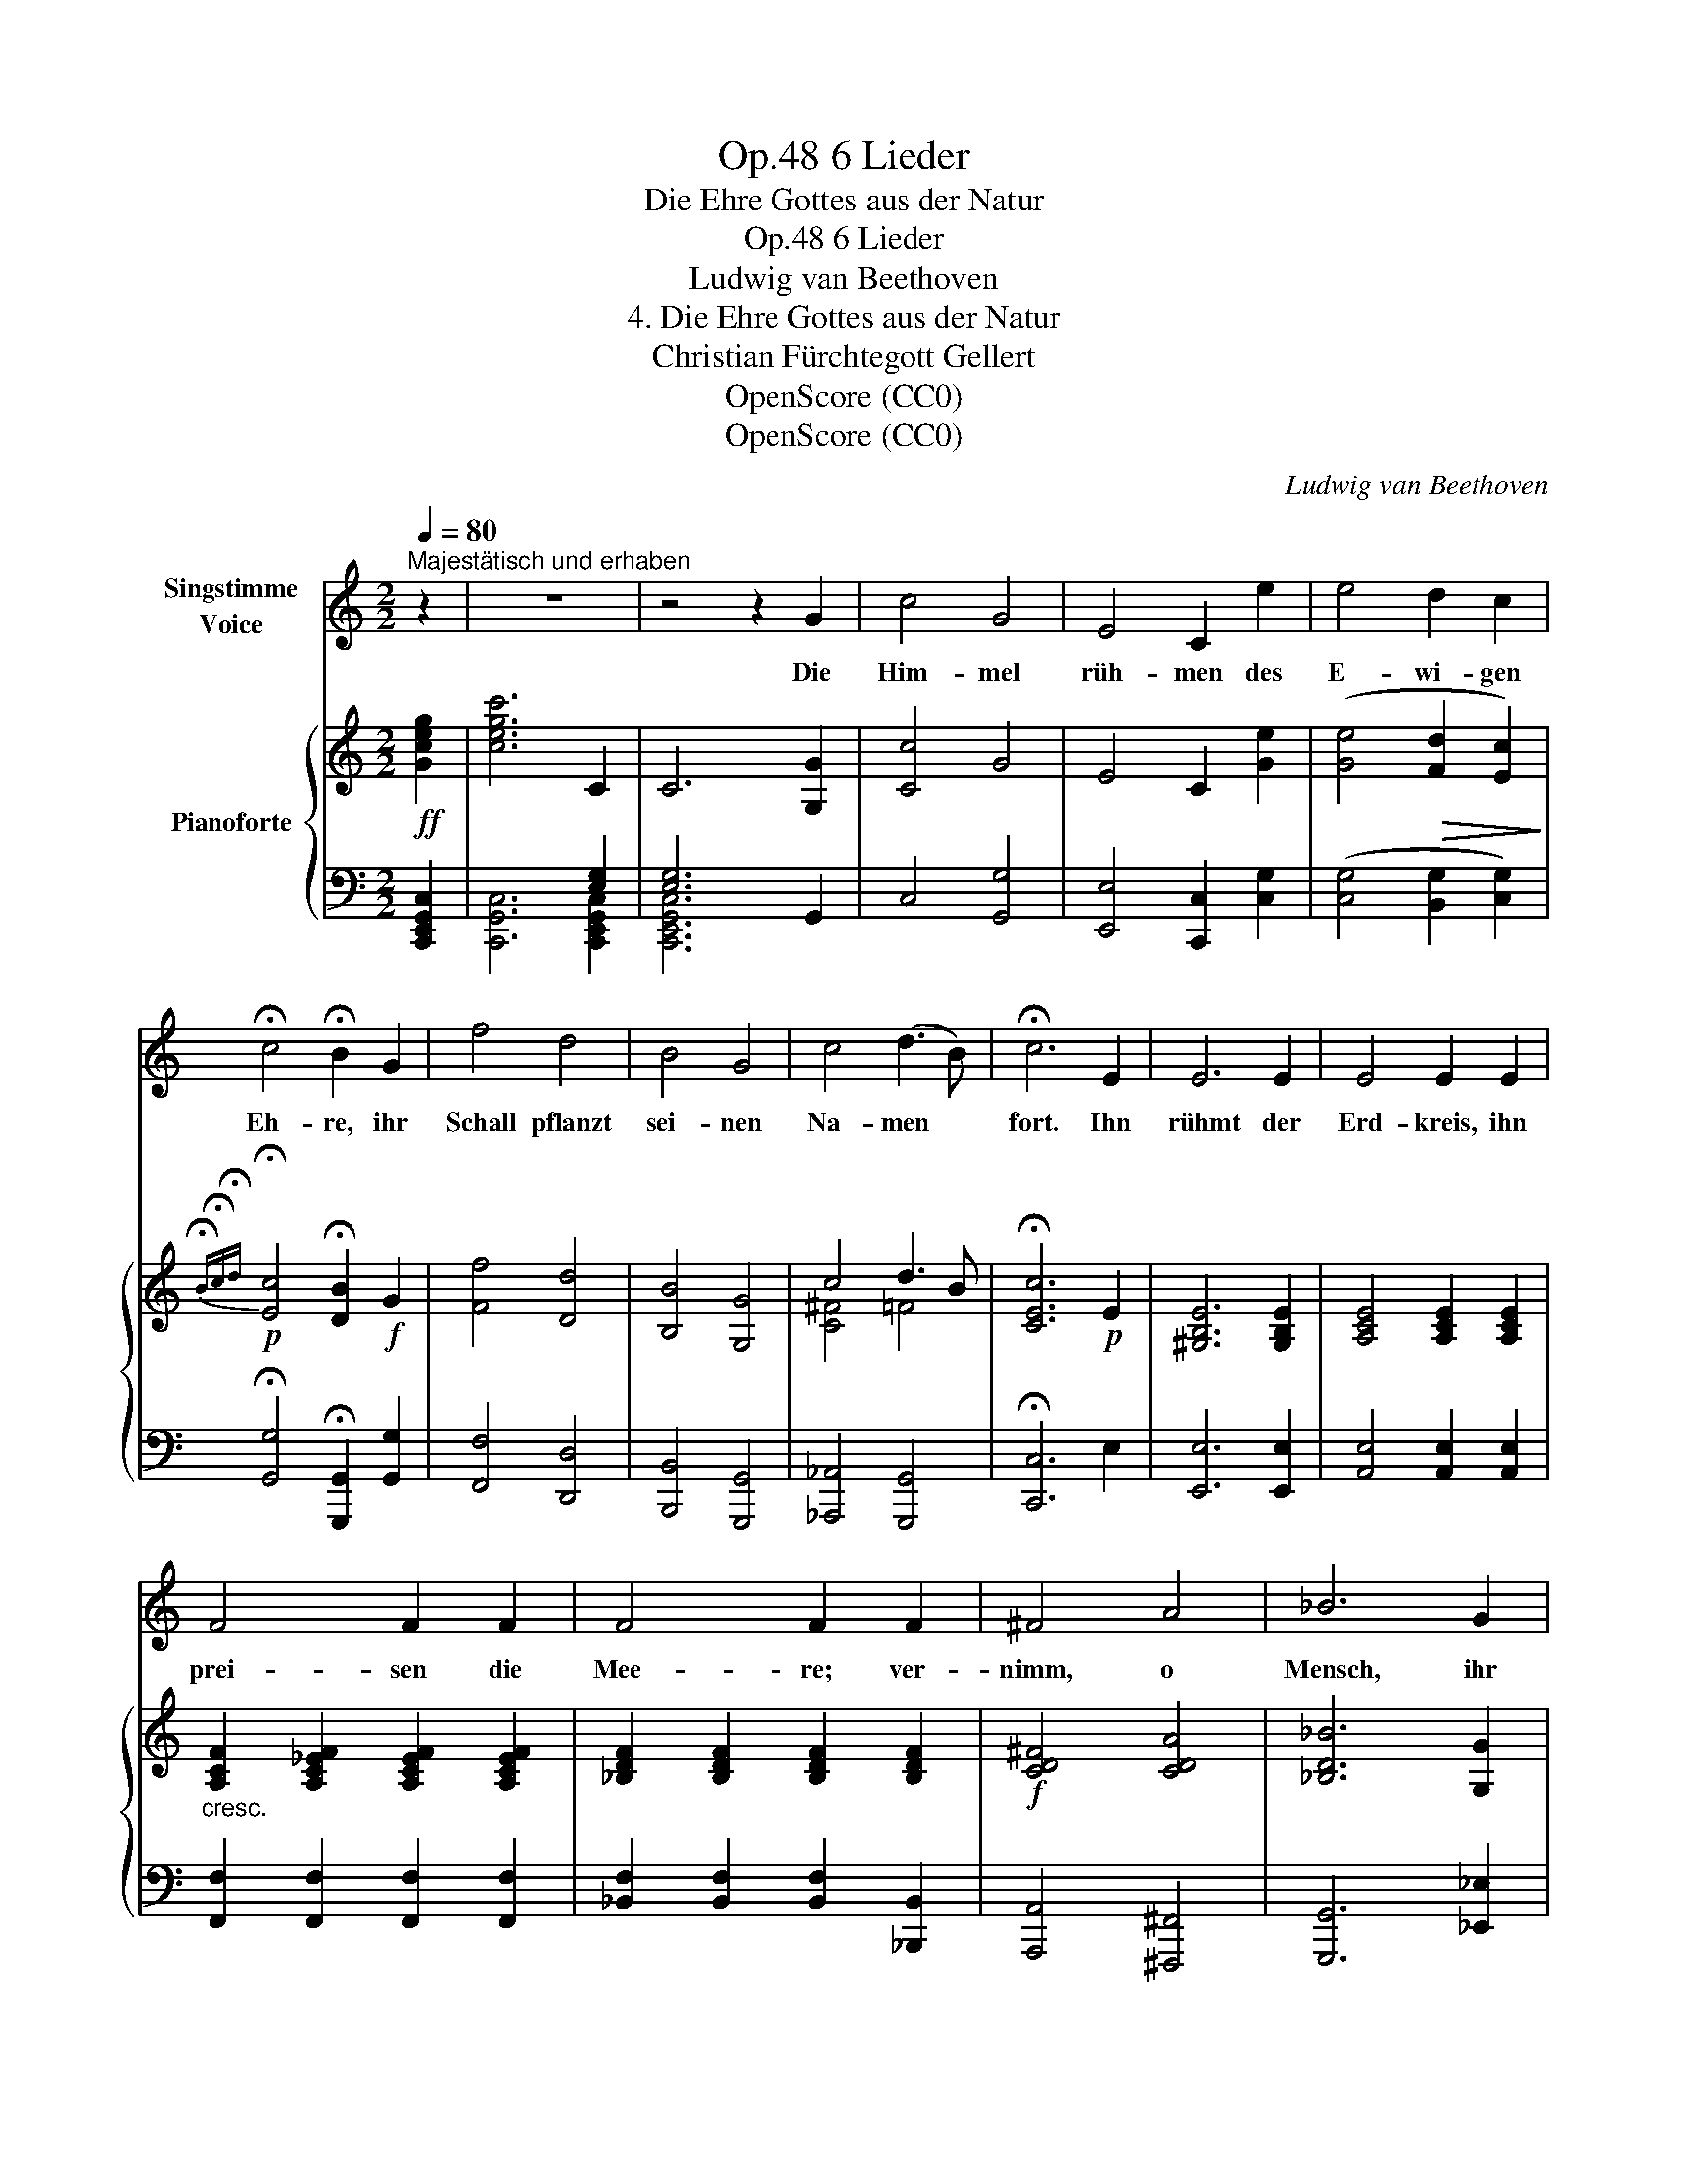 X:1
T:6 Lieder, Op.48
T:Die Ehre Gottes aus der Natur
T:6 Lieder, Op.48
T:Ludwig van Beethoven
T:4. Die Ehre Gottes aus der Natur
T:Christian Fürchtegott Gellert
T:OpenScore (CC0)
T:OpenScore (CC0)
C:Ludwig van Beethoven
Z:Christian Fürchtegott Gellert
Z:OpenScore (CC0)
%%score 1 { ( 2 5 ) | ( 3 4 ) }
L:1/8
Q:1/4=80
M:2/2
K:C
V:1 treble nm="Singstimme\nVoice"
V:2 treble nm="Pianoforte"
V:5 treble 
V:3 bass 
V:4 bass 
V:1
"^Majestätisch und erhaben" z2 | z8 | z4 z2 G2 | c4 G4 | E4 C2 e2 | e4 d2 c2 | %6
w: ||Die|Him- mel|rüh- men des|E- wi- gen|
 !fermata!c4 !fermata!B2 G2 | f4 d4 | B4 G4 | c4 (d3 B) | !fermata!c6 E2 | E6 E2 | E4 E2 E2 | %13
w: Eh- re, ihr|Schall pflanzt|sei- nen|Na- men *|fort. Ihn|rühmt der|Erd- kreis, ihn|
 F4 F2 F2 | F4 F2 F2 | ^F4 A4 | _B6 G2 | c4 d4 | !fermata!G6 z2 | z8 | z4 z2 _B2 | _e6 e2 | %22
w: prei- sen die|Mee- re; ver-|nimm, o|Mensch, ihr|gött- lich|Wort!||Wer|trägt der|
 _e2 e e e2 d c | c2 =B2 z4 | z4 z2 G2 | c6 c2 | c3 c B3 c | d4 z4 | z4 z2!mf! G2 | c4 G4 | %30
w: Him- mel- un- zähl- ba- re|Ster- ne?|Wer|führt die|Sonn' aus  ih- rem|Zelt?|Sie|kömmt und|
 =E4 C2 e2 | e4 d2 c2 | !fermata!c4 !fermata!B2 G2 | f4 d4 | B6 G2 | c4 d4 | e6 e2 | e6 e2 | %38
w: leuch- tet und|lacht uns von|fer- ne, und|läuft den|Weg gleich|als ein|Held, und|läuft den|
 f6 d2 | g4 G4 | c4 z4 | z8 | z4 z2 |] %43
w: Weg, gleich|als ein|Held.|||
V:2
!ff! [Gceg]2 | [cegc']6 C2 | C6 [G,G]2 | [Cc]4 G4 | E4 C2 [Ge]2 | ([Ge]4!>(! [Fd]2 [Ec]2)!>)! | %6
!p!{!fermata!B!fermata!c!fermata!d} !fermata![Ec]4 !fermata![DB]2!f! G2 | [Ff]4 [Dd]4 | %8
 [B,B]4 [G,G]4 | c4 d3 B | !fermata![CEc]6!p! E2 | [^G,B,E]6 [G,B,E]2 | [A,CE]4 [A,CE]2 [A,CE]2 | %13
"_cresc." [A,CF]2 [A,C_EF]2 [A,CEF]2 [A,CEF]2 | [_B,DF]2 [B,DF]2 [B,DF]2 [B,DF]2 | %15
!f! [CD^F]4 [CDA]4 | [_B,D_B]6 [G,G]2 | [Cc]4 [Dd]4 | !fermata![G,G]6!pp! [G,_B,_EG]2 | %19
 (.[G,_B,_EG]2!pp! .[G,B,EG]2 .[G,B,EG]2 .[G,B,EG]2) | %20
!pp! [G,_B,_EG]2!pp! [G,B,EG]2 [G,B,EG]2 [G,B,EG]2 | %21
!pp! [G,_B,_EG]2!pp! [G,B,EG]2 [G,B,EG]2 [G,B,EG]2 | %22
!pp! [G,_B,_EG]2!pp! [G,B,EG]2 [G,B,EG]2 [G,B,EG]2 | %23
!pp! [G,=B,FG]2!pp! [G,B,FG]2 [G,B,FG]2 [G,B,FG]2 | %24
!pp! [G,B,FG]2!pp! [G,B,FG]2 [G,B,FG]2 [G,B,FG]2 | [G,C_EG]2"_cresc." [CEGc]2 [CEGc]2 [CEGc]2 | %26
 [C^Fc]2 [CFc]2 [CFc]2 [CFc]2 | [DGB]2 [G,G]2 [G,G]2 [G,G]2 | %28
!pp!"_cresc." [B,D=FG]2 [B,DFG]2 [B,DFG]2 [B,DFG]2 |!f! [Cc]4 G4 | E4 C2 [Ge]2 | %31
 ([Ge]4!>(! [Fd]2 [Ec]2)!>)! |!p! !fermata![Ec]4 !fermata![DB]2!f! G2 | [Ff]4 [Dd]4 | %34
 [B,B]6 [G,G]2 |!f! [CEc]4!f! [DGBd]4 |"_cresc." [EGce]6 [EGce]2 |!ff! [EA^ce]6 [EAce]2 | %38
 [FAdf]6 [DAd]2 | [Gceg]4 [B,DGB]4 | [CEGc]6!ff! [egc'e']2 | [egc'e']6!ff! x2 | x4 x2 |] %43
V:3
 [C,,E,,G,,C,]2 | x6 [E,G,]2 | [E,G,]6 G,,2 | C,4 [G,,G,]4 | [E,,E,]4 [C,,C,]2 [C,G,]2 | %5
 ([C,G,]4 [B,,G,]2 [C,G,]2) | !fermata![G,,G,]4 !fermata![G,,,G,,]2 [G,,G,]2 | [F,,F,]4 [D,,D,]4 | %8
 [B,,,B,,]4 [G,,,G,,]4 | [_A,,,_A,,]4 [G,,,G,,]4 | !fermata![C,,C,]6 E,2 | [E,,E,]6 [E,,E,]2 | %12
 [A,,E,]4 [A,,E,]2 [A,,E,]2 | [F,,F,]2 [F,,F,]2 [F,,F,]2 [F,,F,]2 | %14
 [_B,,F,]2 [B,,F,]2 [B,,F,]2 [_B,,,B,,]2 | [A,,,A,,]4 [^F,,,^F,,]4 | [G,,,G,,]6 [_E,,_E,]2 | %17
 [C,,C,]4 [D,,D,]4 | !fermata![G,,,G,,]6 [_E,,_B,,_E,]2 | %19
 [_E,,_B,,_E,]2 [E,,B,,E,]2 [E,,B,,E,]2 [E,,B,,E,]2 | %20
 [_E,,_B,,_E,]2 [E,,B,,E,]2 [E,,B,,E,]2 [E,,B,,E,]2 | %21
 [_E,,_B,,_E,]2 [E,,B,,E,]2 [E,,B,,E,]2 [E,,B,,E,]2 | %22
 [_E,,_B,,_E,]2 [E,,B,,E,]2 [E,,B,,E,]2 [E,,B,,E,]2 | %23
 [D,,G,,D,]2 [D,,G,,D,]2 [D,,G,,D,]2 [D,,G,,D,]2 | %24
 [D,,G,,D,]2 [D,,G,,D,]2 [D,,G,,D,]2 [D,,G,,D,]2 | [C,,C,]2 [C,,C,]2 [C,,C,]2 [C,,C,]2 | %26
 [_A,,,_A,,]2 [A,,,A,,]2 [A,,,A,,]2 [A,,,A,,]2 | [G,,,G,,]2!pp! [G,,,G,,]2 [G,,,G,,]2 [G,,,G,,]2 | %28
 [G,,B,,D,=F,]2 [G,,B,,D,F,]2 [G,,B,,D,F,]2 [G,,B,,D,F,]2 | [C,,C,]4 [G,,G,]4 | %30
 [E,,E,]4 [C,,C,]2 [C,G,]2 | ([C,G,]4 [B,,G,]2 [C,G,]2) | %32
 !fermata![G,,G,]4 !fermata![G,,G,]2 [G,,G,]2 | [F,,F,]4 [D,,D,]4 | [B,,,B,,]6 [G,,,G,,]2 | %35
 [A,,,A,,]4 [G,,,G,,]4 | [C,,C,]6 [C,C]2 | [A,,^C,E,A,]6 [A,,C,E,A,]2 | [D,F,A,D]6 [F,,F,]2 | %39
 [G,,C,E,G,]4 [G,,,G,,]4 | [C,,E,,G,,C,]6 [C,,E,,G,,C,]2 | [C,,E,,G,,C,]6 [E,G,C]2 | %42
 !fermata![E,G,C]6 |] %43
V:4
 x2 | [C,,G,,C,]6 [C,,E,,G,,C,]2 | [C,,E,,G,,C,]6 x2 | x8 | x8 | x8 | x8 | x8 | x8 | x8 | x8 | x8 | %12
 x8 | x8 | x8 | x8 | x8 | x8 | x8 | x8 | x8 | x8 | x8 | x8 | x8 | x8 | x8 | x8 | x8 | x8 | x8 | %31
 x8 | x8 | x8 | x8 | x8 | x8 | x8 | x8 | x8 | x8 | x6 [C,,E,,G,,C,]2 | !fermata![C,,E,,G,,C,]6 |] %43
V:5
 x2 | x8 | x8 | x8 | x8 | x8 | x8 | x8 | x8 | [C^F]4 =F4 | x8 | x8 | x8 | x8 | x8 | x8 | x8 | x8 | %18
 x8 | x8 | x8 | x8 | x8 | x8 | x8 | x8 | x8 | x8 | x8 | x8 | x8 | x8 | x8 | x8 | x8 | x8 | x8 | %37
 x8 | x8 | x8 | x8 | x8 | x6 |] %43

